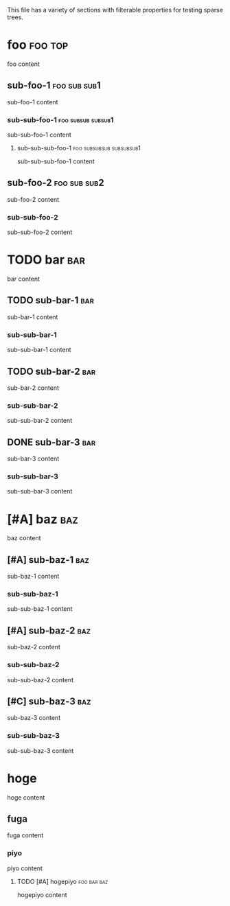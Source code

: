 This file has a variety of sections with filterable properties for testing
sparse trees.

* foo                                                               :foo:top:
foo content

** sub-foo-1                                                   :foo:sub:sub1:
sub-foo-1 content

*** sub-sub-foo-1                                        :foo:subsub:subsub1:
sub-sub-foo-1 content

**** sub-sub-sub-foo-1                             :foo:subsubsub:subsubsub1:
sub-sub-sub-foo-1 content

** sub-foo-2                                                   :foo:sub:sub2:
sub-foo-2 content

*** sub-sub-foo-2
sub-sub-foo-2 content

* TODO bar                                                              :bar:
bar content

** TODO sub-bar-1                                                       :bar:
sub-bar-1 content

*** sub-sub-bar-1
sub-sub-bar-1 content

** TODO sub-bar-2                                                       :bar:
sub-bar-2 content

*** sub-sub-bar-2
sub-sub-bar-2 content

** DONE sub-bar-3                                                       :bar:
sub-bar-3 content

*** sub-sub-bar-3
sub-sub-bar-3 content

* [#A] baz                                                              :baz:
baz content

** [#A] sub-baz-1                                                       :baz:
sub-baz-1 content

*** sub-sub-baz-1
sub-sub-baz-1 content

** [#A] sub-baz-2                                                       :baz:
sub-baz-2 content

*** sub-sub-baz-2
sub-sub-baz-2 content

** [#C] sub-baz-3                                                       :baz:
sub-baz-3 content

*** sub-sub-baz-3
    :PROPERTIES:
    :lorem:     ipsum
    :END:
sub-sub-baz-3 content

* hoge
hoge content

** fuga
fuga content

*** piyo
piyo content

**** TODO [#A] hogepiyo                                         :foo:bar:baz:
     :PROPERTIES:
     :lorem:    ipsum
     :END:
hogepiyo content
